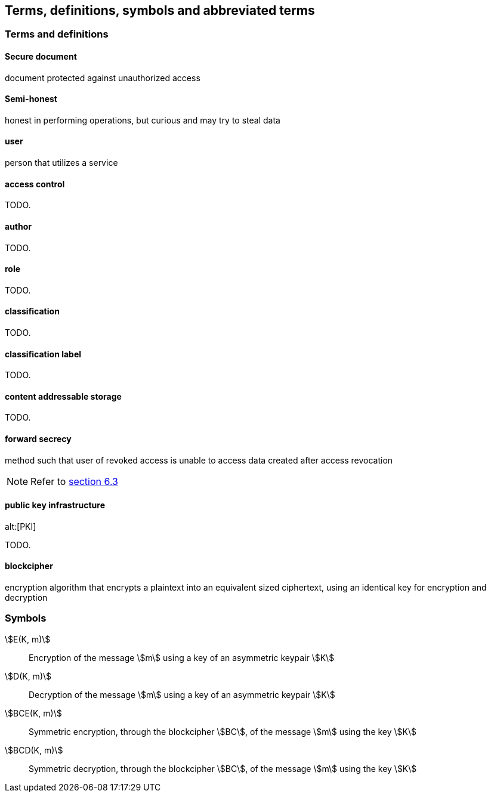 [[terms]]
== Terms, definitions, symbols and abbreviated terms

=== Terms and definitions

==== Secure document

document protected against unauthorized access

==== Semi-honest

honest in performing operations, but curious and may try to steal
data

==== user

person that utilizes a service

==== access control

TODO.

==== author

TODO.

==== role

TODO.

==== classification

TODO.

==== classification label

TODO.

==== content addressable storage

TODO.

==== forward secrecy

method such that user of revoked access is unable to access data
created after access revocation

NOTE: Refer to <<RFC7525,section 6.3>>

//https://tools.ietf.org/html/rfc7525#section-6.3

==== public key infrastructure
alt:[PKI]

TODO.

==== blockcipher

encryption algorithm that encrypts a plaintext into an equivalent
sized ciphertext, using an identical key for encryption and
decryption


=== Symbols

stem:[E(K, m)]::
  Encryption of the message stem:[m] using a key of an asymmetric keypair stem:[K]

stem:[D(K, m)]::
  Decryption of the message stem:[m] using a key of an asymmetric keypair stem:[K]

stem:[BCE(K, m)]::
  Symmetric encryption, through the blockcipher stem:[BC], of the message
  stem:[m] using the key stem:[K]

stem:[BCD(K, m)]::
  Symmetric decryption, through the blockcipher stem:[BC], of the message
  stem:[m] using the key stem:[K]

